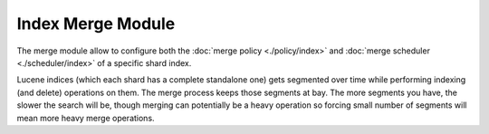 Index Merge Module
==================

The merge module allow to configure both the :doc:`merge policy <./policy/index>` and :doc:`merge scheduler <./scheduler/index>` of a specific shard index.


Lucene indices (which each shard has a complete standalone one) gets segmented over time while performing indexing (and delete) operations on them. The merge process keeps those segments at bay. The more segments you have, the slower the search will be, though merging can potentially be a heavy operation so forcing small number of segments will mean more heavy merge operations.
